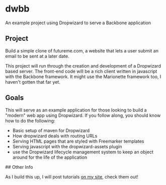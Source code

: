 
* dwbb

An example project using Dropwizard to serve a Backbone application

** Project

Build a simple clone of futureme.com, a website that lets a user submit an email to be sent at a later date.

This project will run through the creation and development of a Dropwizard based server. The front-end code will be a rich client written in javascript with the Backbone framework. It might use the Marionette framework too, I haven't gotten that far yet.

** Goals

This will serve as an example application for those looking to build a "modern" web app using Dropwizard. If you follow along, you should know how to do the following:

- Basic setup of maven for Dropwizard
- How dropwizard deals with routing URLs
- Serving HTML pages that are styled with Freemarker templates
- Serving javascript with the dropwizard-assets plugin
- use the Dropwizard lifecycle management system to keep an object around for the life of the application

## Other Info

As I build this up, I will post tutorials [[http://nick.gs/][on my site]], check them out!

